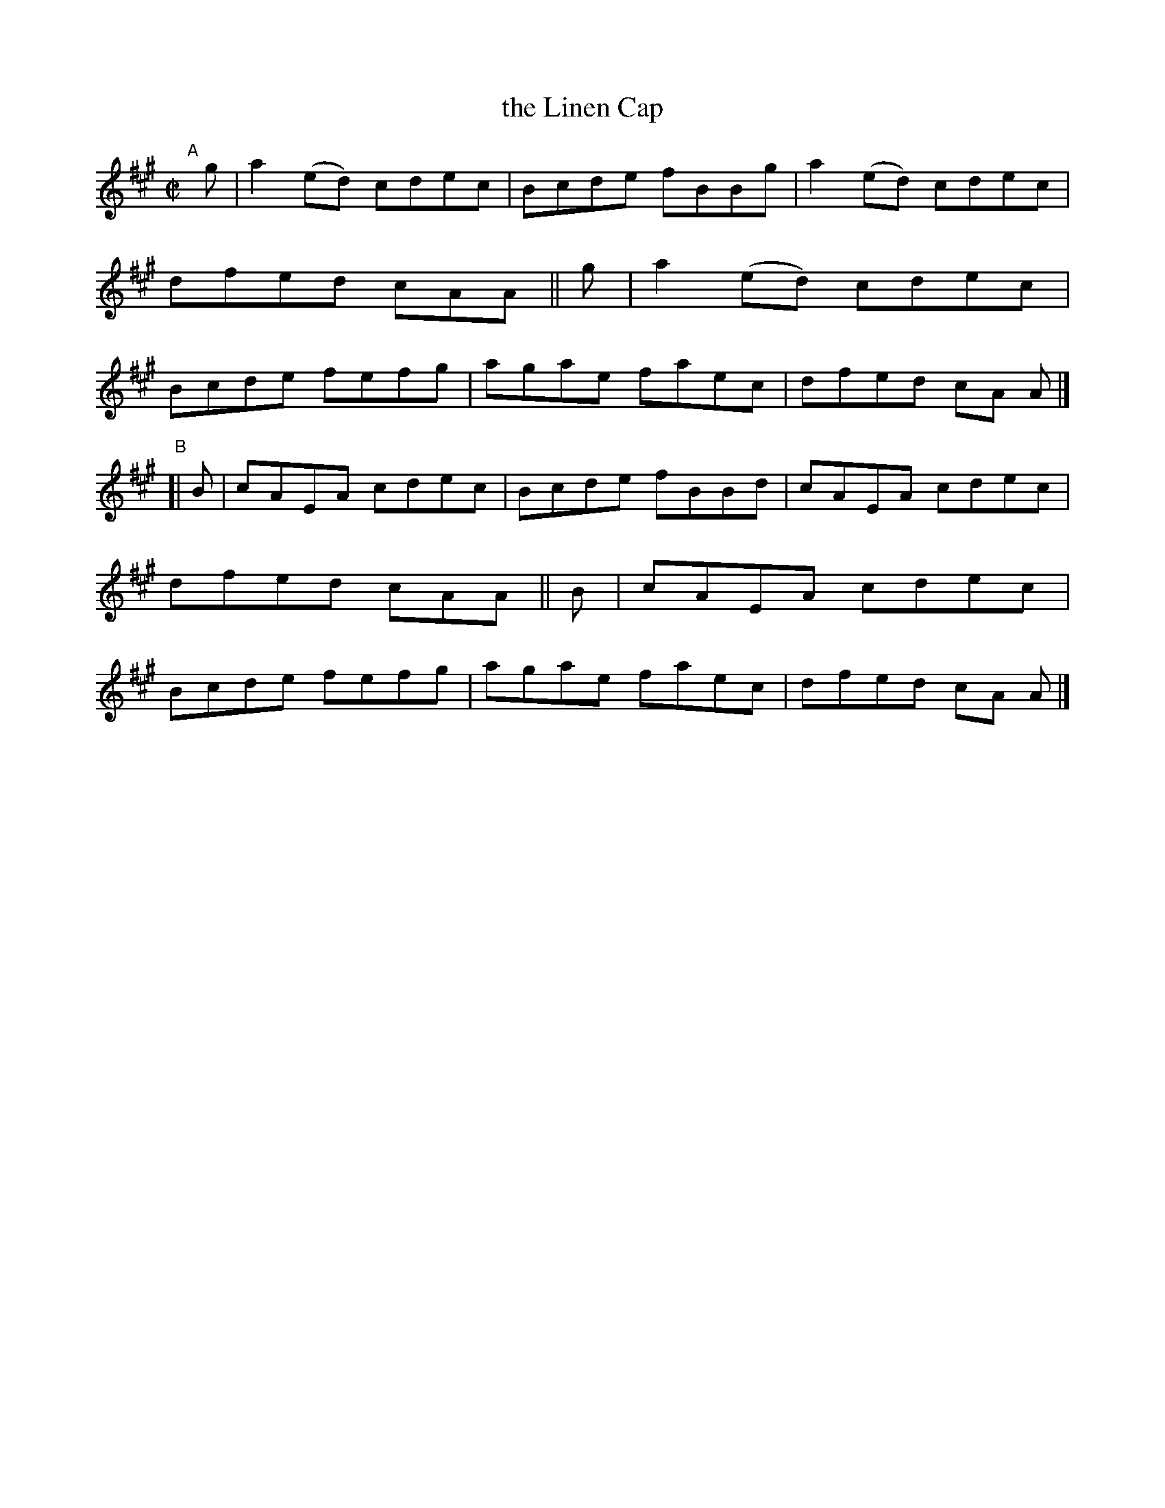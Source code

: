 X: 723
T: the Linen Cap
R: reel
%S: s:2 b:16(8+8)
B: Francis O'Neill: "The Dance Music of Ireland" (1907) #723
Z: Frank Nordberg - http://www.musicaviva.com
F: http://www.musicaviva.com/abc/tunes/ireland/oneill-1001/0723/oneill-1001-0723-1.abc
M: C|
L: 1/8
K: A
"^A"[|]\
g | a2(ed) cdec | Bcde fBBg | a2(ed) cdec | dfed cAA ||\
g | a2(ed) cdec | Bcde fefg | agae faec | dfed cA A |]
"^B"[|\
B | cAEA   cdec | Bcde fBBd | cAEA   cdec | dfed cAA ||\
B | cAEA   cdec | Bcde fefg | agae faec | dfed cA A |]

